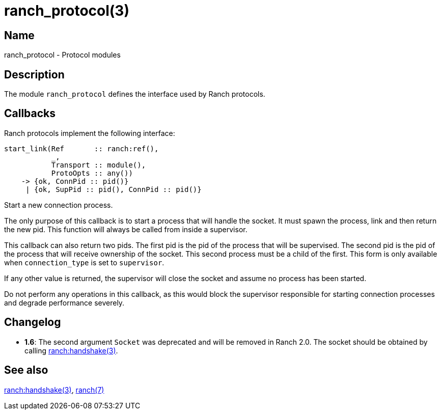 = ranch_protocol(3)

== Name

ranch_protocol - Protocol modules

== Description

The module `ranch_protocol` defines the interface used
by Ranch protocols.

== Callbacks

Ranch protocols implement the following interface:

[source,erlang]
----
start_link(Ref       :: ranch:ref(),
           _,
           Transport :: module(),
           ProtoOpts :: any())
    -> {ok, ConnPid :: pid()}
     | {ok, SupPid :: pid(), ConnPid :: pid()}
----

Start a new connection process.

The only purpose of this callback is to start a process that
will handle the socket. It must spawn the process, link and
then return the new pid. This function will always be called
from inside a supervisor.

This callback can also return two pids. The first pid is the
pid of the process that will be supervised. The second pid is
the pid of the process that will receive ownership of the
socket. This second process must be a child of the first. This
form is only available when `connection_type` is set to
`supervisor`.

If any other value is returned, the supervisor will close the
socket and assume no process has been started.

Do not perform any operations in this callback, as this would
block the supervisor responsible for starting connection
processes and degrade performance severely.

== Changelog

* *1.6*: The second argument `Socket` was deprecated and will
         be removed in Ranch 2.0. The socket should be obtained
         by calling link:man:ranch:handshake(3)[ranch:handshake(3)].

== See also

link:man:ranch:handshake(3)[ranch:handshake(3)],
link:man:ranch(7)[ranch(7)]
